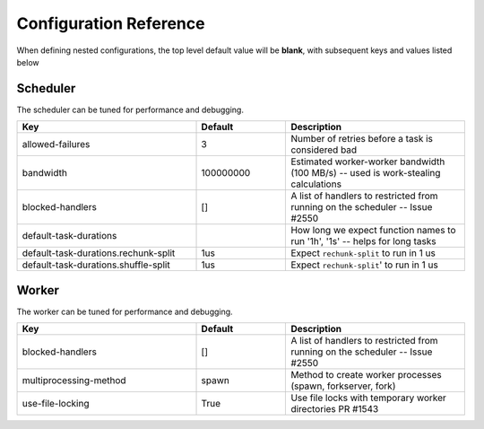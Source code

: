 Configuration Reference
=======================

When defining nested configurations, the top level default value will be **blank**, with subsequent keys and values listed below


Scheduler
---------
The scheduler can be tuned for performance and debugging.

.. csv-table::
   :header: "Key", "Default", "Description"
   :widths: 20, 10, 20
   :escape: \

   "allowed-failures", "3", Number of retries before a task is considered bad
   "bandwidth", "100000000", Estimated worker-worker bandwidth (100 MB/s) -- used is work-stealing calculations
   "blocked-handlers", "[]", A list of handlers to restricted from running on the scheduler -- Issue #2550
   "default-task-durations", "", How long we expect function names to run '1h'\, '1s' -- helps for long tasks
   "default-task-durations.rechunk-split", "1us", Expect ``rechunk-split`` to run in 1 us
   "default-task-durations.shuffle-split", "1us", Expect ``rechunk-split``' to run in 1 us



Worker
------
The worker can be tuned for performance and debugging.

.. csv-table::
   :header: "Key", "Default", "Description"
   :widths: 20, 10, 20
   :escape: \

   "blocked-handlers", "[]", A list of handlers to restricted from running on the scheduler -- Issue #2550
   "multiprocessing-method", "spawn", Method to create worker processes (spawn\, forkserver\, fork)
   "use-file-locking", True, Use file locks with temporary worker directories PR #1543

